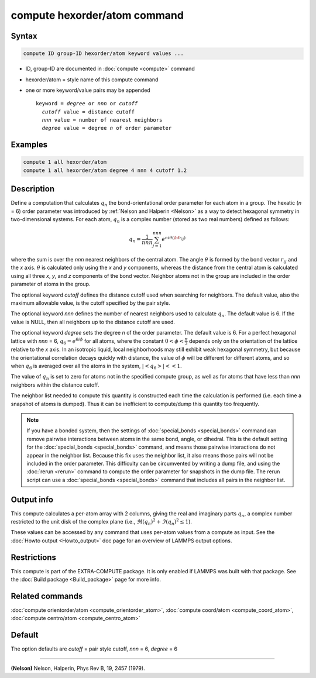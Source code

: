 .. index:: compute hexorder/atom

compute hexorder/atom command
=============================

Syntax
""""""

.. code-block:: LAMMPS

   compute ID group-ID hexorder/atom keyword values ...

* ID, group-ID are documented in :doc:`compute <compute>` command
* hexorder/atom = style name of this compute command
* one or more keyword/value pairs may be appended

  .. parsed-literal::

     keyword = *degree* or *nnn* or *cutoff*
       *cutoff* value = distance cutoff
       *nnn* value = number of nearest neighbors
       *degree* value = degree *n* of order parameter

Examples
""""""""

.. code-block:: LAMMPS

   compute 1 all hexorder/atom
   compute 1 all hexorder/atom degree 4 nnn 4 cutoff 1.2

Description
"""""""""""

Define a computation that calculates :math:`q_n` the bond-orientational
order parameter for each atom in a group. The hexatic (\ *n* = 6) order
parameter was introduced by :ref:`Nelson and Halperin <Nelson>` as a way to detect
hexagonal symmetry in two-dimensional systems. For each atom, :math:`q_n`
is a complex number (stored as two real numbers) defined as follows:

.. math::

   q_n = \frac{1}{nnn}\sum_{j = 1}^{nnn} e^{n i \theta({\bf r}_{ij})}

where the sum is over the *nnn* nearest neighbors
of the central atom. The angle :math:`\theta`
is formed by the bond vector :math:`r_{ij}` and the *x* axis.
:math:`\theta` is calculated only using the *x* and *y* components,
whereas the distance from the
central atom is calculated using all three
*x*, *y*, and *z* components of the bond vector.
Neighbor atoms not in the group
are included in the order parameter of atoms in the group.

The optional keyword *cutoff* defines the distance cutoff
used when searching for neighbors. The default value, also
the maximum allowable value, is the cutoff specified
by the pair style.

The optional keyword *nnn* defines the number of nearest
neighbors used to calculate :math:`q_n`. The default value is 6.
If the value is NULL, then all neighbors up to the
distance cutoff are used.

The optional keyword *degree* sets the degree *n* of the order parameter.
The default value is 6. For a perfect hexagonal lattice with
*nnn* = 6,
:math:`q_6 = e^{6 i \phi}` for all atoms, where the constant :math:`0 < \phi < \frac{\pi}{3}`
depends only on the orientation of the lattice relative to the *x* axis.
In an isotropic liquid, local neighborhoods may still exhibit
weak hexagonal symmetry, but because the orientational correlation
decays quickly with distance, the value of :math:`\phi` will be different for
different atoms, and so when :math:`q_6` is averaged over all the atoms
in the system, :math:`| \left< q_6 \right> | << 1`.

The value of :math:`q_n` is set to zero for atoms not in the
specified compute group, as well as for atoms that have less than
*nnn* neighbors within the distance cutoff.

The neighbor list needed to compute this quantity is constructed each
time the calculation is performed (i.e. each time a snapshot of atoms
is dumped).  Thus it can be inefficient to compute/dump this quantity
too frequently.

.. note::

   If you have a bonded system, then the settings of
   :doc:`special_bonds <special_bonds>` command can remove pairwise
   interactions between atoms in the same bond, angle, or dihedral.  This
   is the default setting for the :doc:`special_bonds <special_bonds>`
   command, and means those pairwise interactions do not appear in the
   neighbor list.  Because this fix uses the neighbor list, it also means
   those pairs will not be included in the order parameter.  This
   difficulty can be circumvented by writing a dump file, and using the
   :doc:`rerun <rerun>` command to compute the order parameter for
   snapshots in the dump file.  The rerun script can use a
   :doc:`special_bonds <special_bonds>` command that includes all pairs in
   the neighbor list.

Output info
"""""""""""

This compute calculates a per-atom array with 2 columns, giving the
real and imaginary parts :math:`q_n`, a complex number restricted to the
unit disk of the complex plane (i.e., :math:`\Re(q_n)^2 + \Im(q_n)^2 \le 1`).

These values can be accessed by any command that uses per-atom values
from a compute as input.  See the :doc:`Howto output <Howto_output>` doc
page for an overview of LAMMPS output options.

Restrictions
""""""""""""

This compute is part of the EXTRA-COMPUTE package.  It is only enabled if
LAMMPS was built with that package.  See the :doc:`Build package <Build_package>` page for more info.

Related commands
""""""""""""""""

:doc:`compute orientorder/atom <compute_orientorder_atom>`, :doc:`compute coord/atom <compute_coord_atom>`, :doc:`compute centro/atom <compute_centro_atom>`

Default
"""""""

The option defaults are *cutoff* = pair style cutoff, *nnn* = 6, *degree* = 6

----------

.. _Nelson:

**(Nelson)** Nelson, Halperin, Phys Rev B, 19, 2457 (1979).
